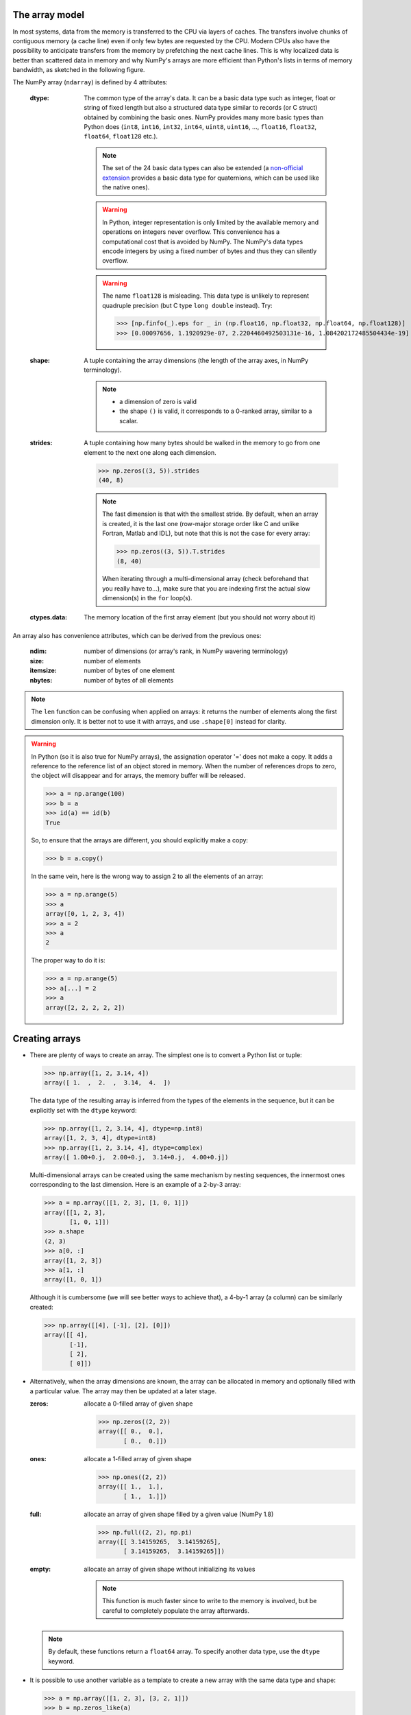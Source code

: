 The array model
---------------

In most systems, data from the memory is transferred to the CPU via layers of caches. The transfers involve chunks of contiguous memory (a cache line) even if only few bytes are requested by the CPU. Modern CPUs also have the possibility to anticipate transfers from the memory by prefetching the next cache lines. This is why localized data is better than scattered data in memory and why NumPy's arrays are more efficient than Python's lists in terms of memory bandwidth, as sketched in the following figure.

.. image:: layout_2darray.png
   :width: 40%

.. image:: layout_listoflist.png
   :width: 40%


The NumPy array (``ndarray``) is defined by 4 attributes:

  :dtype: The common type of the array's data. It can be a basic data type such as integer, float or string of fixed length but also a structured data type similar to records (or C struct) obtained by combining the basic ones. NumPy provides many more basic types than Python does (``int8``, ``int16``, ``int32``, ``int64``, ``uint8``, ``uint16``, ..., ``float16``, ``float32``, ``float64``, ``float128`` etc.).

          .. note:: The set of the 24 basic data types can also be extended (a `non-official extension <https://github.com/martinling/numpy_quaternion>`_ provides a basic data type for quaternions, which can be used like the native ones).

          .. warning:: In Python, integer representation is only limited by the available memory and operations on integers never overflow. This convenience has a computational cost that is avoided by NumPy. The NumPy's data types encode integers by using a fixed number of bytes and thus they can silently overflow.

          .. warning:: The name ``float128`` is misleading. This data type is unlikely to represent quadruple precision (but C type ``long double`` instead). Try:

                    >>> [np.finfo(_).eps for _ in (np.float16, np.float32, np.float64, np.float128)]
                    >>> [0.00097656, 1.1920929e-07, 2.2204460492503131e-16, 1.084202172485504434e-19]

  :shape: A tuple containing the array dimensions (the length of the array axes, in NumPy terminology).

          .. note::
             * a dimension of zero is valid
             * the shape ``()`` is valid, it corresponds to a 0-ranked array, similar to a scalar.

  :strides: A tuple containing how many bytes should be walked in the memory to go from one element to the next one along each dimension.
            
            >>> np.zeros((3, 5)).strides
            (40, 8)

            .. note:: The fast dimension is that with the smallest stride. By default, when an array is created, it is the last one (row-major storage order like C and unlike Fortran, Matlab and IDL), but note that this is not the case for every array:

                      >>> np.zeros((3, 5)).T.strides
                      (8, 40)

                      When iterating through a multi-dimensional array (check beforehand that you really have to...), make sure that you are indexing first the actual slow dimension(s) in the ``for`` loop(s).

  :ctypes.data: The memory location of the first array element (but you should not worry about it)

An array also has convenience attributes, which can be derived from the previous ones:

  :ndim: number of dimensions (or array's rank, in NumPy wavering terminology)
  :size: number of elements
  :itemsize: number of bytes of one element
  :nbytes: number of bytes of all elements

.. note:: The ``len`` function can be confusing when applied on arrays: it returns the number of elements along the first dimension only. It is better not to use it with arrays, and use ``.shape[0]`` instead for clarity.

.. warning:: In Python (so it is also true for NumPy arrays), the assignation operator '=' does not make a copy. It adds a reference to the reference list of an object stored in memory. When the number of references drops to zero, the object will disappear and for arrays, the memory buffer will be released.

    >>> a = np.arange(100)
    >>> b = a
    >>> id(a) == id(b)
    True

    So, to ensure that the arrays are different, you should explicitly make a copy:

    >>> b = a.copy()

    In the same vein, here is the wrong way to assign 2 to all the elements of an array:

    >>> a = np.arange(5)
    >>> a
    array([0, 1, 2, 3, 4])
    >>> a = 2
    >>> a
    2

    The proper way to do it is:

    >>> a = np.arange(5)
    >>> a[...] = 2
    >>> a
    array([2, 2, 2, 2, 2])


Creating arrays
---------------

* There are plenty of ways to create an array. The simplest one is to convert a Python list or tuple:

  >>> np.array([1, 2, 3.14, 4])
  array([ 1.  ,  2.  ,  3.14,  4.  ])

  The data type of the resulting array is inferred from the types of the elements in the sequence, but it can be explicitly set with the ``dtype`` keyword:

  >>> np.array([1, 2, 3.14, 4], dtype=np.int8)
  array([1, 2, 3, 4], dtype=int8)
  >>> np.array([1, 2, 3.14, 4], dtype=complex)
  array([ 1.00+0.j,  2.00+0.j,  3.14+0.j,  4.00+0.j])

  Multi-dimensional arrays can be created using the same mechanism by nesting sequences, the innermost ones corresponding to the last dimension. Here is an example of a 2-by-3 array:

  >>> a = np.array([[1, 2, 3], [1, 0, 1]])
  array([[1, 2, 3],
         [1, 0, 1]])
  >>> a.shape
  (2, 3)
  >>> a[0, :]
  array([1, 2, 3])
  >>> a[1, :]
  array([1, 0, 1])

  Although it is cumbersome (we will see better ways to achieve that), a 4-by-1 array (a column) can be similarly created:

  >>> np.array([[4], [-1], [2], [0]])
  array([[ 4],
         [-1],
         [ 2],
         [ 0]])

* Alternatively, when the array dimensions are known, the array can be allocated in memory and optionally filled with a particular value. The array may then be updated at a later stage.

  :zeros: allocate a 0-filled array of given shape

         >>> np.zeros((2, 2))
         array([[ 0.,  0.],
                [ 0.,  0.]])

  :ones: allocate a 1-filled array of given shape

         >>> np.ones((2, 2))
         array([[ 1.,  1.],
                [ 1.,  1.]])

  :full: allocate an array of given shape filled by a given value (NumPy 1.8)

         >>> np.full((2, 2), np.pi)
         array([[ 3.14159265,  3.14159265],
                [ 3.14159265,  3.14159265]])

  :empty: allocate an array of given shape without initializing its values

          .. note:: This function is much faster since to write to the memory is involved, but be careful to completely populate the array afterwards.

  .. note:: By default, these functions return a ``float64`` array. To specify another data type, use the ``dtype`` keyword.

* It is possible to use another variable as a template to create a new array with the same data type and shape:

  >>> a = np.array([[1, 2, 3], [3, 2, 1]])
  >>> b = np.zeros_like(a)
  >>> c = np.ones_like(a)
  >>> d = np.full_like(a, 2.)
  >>> e = np.empty_like(a)
  >>> for _ in a, b, c, d, e:
  ...     print(_.dtype, _.shape)
  (dtype('int64'), (2, 3))
  (dtype('int64'), (2, 3))
  (dtype('int64'), (2, 3))
  (dtype('int64'), (2, 3))
  (dtype('int64'), (2, 3))

* Since discretization is at the heart of scientific computing, creation of grids has been made straightforward and it can be done in several ways:

  :arange: Return evenly spaced values (the number of elements is known).

           >>> np.arange(10, dtype=float)
           array([ 0.,  1.,  2.,  3.,  4.,  5.,  6.,  7.,  8.,  9.])
           >>> start = 1
           >>> step = 0.1
           >>> n = 10
           >>> start + np.arange(n).reshape(2, -1) * step
           array([[ 1. ,  1.1,  1.2,  1.3,  1.4],
                  [ 1.5,  1.6,  1.7,  1.8,  1.9]])

           .. note:: other calling sequences than ``start + np.arange(n) * step`` can be used with ``arange``, but there are little compelling reasons to use them (see next function ``linspace``).

  :linspace: Return evenly spaced values (the boundaries are known).

             >>> np.linspace(2, 4, 6)
             array([ 2. ,  2.4,  2.8,  3.2,  3.6,  4. ])

  :logspace: Return numbers spaced evenly on a log scale. By default the base 10 is used. The end points specify the base's powers.

             >>> np.logspace(0, 2, 5)
             array([ 1., 3.16227766, 10., 31.6227766, 100.])

             .. note:: unlike Python's ``range`` builtin, the last point of the interval is included by default in the array returned by ``linspace`` and ``logspace``.

  :meshgrid: Return coordinate matrices from two or more coordinate vectors.

             >>> nx = 3
             >>> ny = 2
             >>> x_1d = np.linspace(0, 1, nx)
             >>> y_1d = np.linspace(0, 1, ny)
             >>> x_2d, yv_2d = np.meshgrid(x_1d, y_1d)
             >>> x_2d
             array([[ 0. ,  0.5,  1. ],
                    [ 0. ,  0.5,  1. ]])
             >>> y_2d
             array([[ 0.,  0.,  0.],
                    [ 1.,  1.,  1.]])
             >>> np.sqrt(x_2d**2 + y_2d**2)
             array([[ 0.        ,  0.5       ,  1.        ],
                    [ 1.        ,  1.11803399,  1.41421356]])


* Creation of arrays populated by pseudonumbers. The package ``numpy.random`` contains pseudonumber generators for the usual distributions. Many more are available in ``scipy.stats``.

  :random_itegers: Return random integers between a lower and upper value, inclusive.

    .. note:: ``randint`` also exists. It doesn't do anything that ``random_integers`` cannot, except confusing the user. Stick with ``random_integers``, which has a better name.

    .. note:: Even if a default value exists for the lower value, it is better practice to specify both the lower and upper values (``randint`` has not the same default value, so don't bother memorizing it).

    >>> np.random.random_integers(1, 6, (3, 2))
    array([[5, 2],
           [3, 6],
           [1, 6]])

  :random_sample: Return uniformly distributed random floats in the half-open interval [0.0, 1.0).

    .. note:: for the only purpose of confusing users even more, this function has 3 aliases ``random``, ``randf`` and ``sample``! Avoid them. And there's also ``rand``, see note below.

    >>> np.random.random_sample((3, 2))
    array([[ 0.55442892,  0.97919858],
           [ 0.40742057,  0.00879652],
           [ 0.098388836,  0.67112335]])

  :standard_nomal: Return random floats from the standard normal distribution.

    >>> np.random.standard_normal((3, 2))
    array([[ 1.72573865,  0.8938781 ],
           [ 0.37971588, -0.40010123],
           [-0.33761754,  0.07175398]])

  .. note:: I prefer not to use MATLAB® equivalent shortcuts ``rand`` and ``randn`` for ``random_sample`` and ``standard_normal``, even if they are available in ``numpy``'s module namespace, since their calling sequence ``rand(d0, d1, ...)`` is inconsistent with that of NumPy functions such as ``zeros``, ``ones``, ``random_integers``, ``random_sample``, ``standard_normal``, ``standard_cauchy`` etc., which use a tuple to specify the array shape.


Basic operations
----------------

* Functions in NumPy are vectorized

  :np.sum: sum of elements
  :np.cumsum: cumulative sum of elements
  :np.product: product of elements
  :np.cumproduct: cumulative product of elements
  :np.sort: sort elements
  :np.argsort: return the indices that would sort an array
  :np.all: return True if all array elements evaluate to True
  :np.any: return True if any array element evaluates to True
  :np.min: return the minimum element of an array
  :np.max: return the maximum element of an array

  .. note:: Python builtin functions ``all``, ``any``, ``min`` and ``max`` should not be used with NumPy arrays since 1) they are slow and 2) they will not work on multi-dimensional arrays.

  With these functions, an axis can be specified: it is the axis that will be collapsed and along which the operation is performed.

  >>> a = arange(8).reshape((2, 4))
  >>> print(a)
  [[0 1 2 3]
   [4 5 6 7]]
  >>> print(np.sum(a, axis=0))
  [ 4  6  8 10]
  >>> print(np.sum(a, axis=1))
  [ 6 22]

  .. note:: axes can be specified by starting from the last one, using negative values. ``-1`` stands for the last axis, ``-2`` for the last but one.

* Most common operations with two operands are performed element-wise:

  >>> a = np.array([[0, 1, 0],
  ...               [2, 3, 4]])
  >>> b = np.array([[2, 2, 2],
  ...               [3, 3, 3]])
  >>> a * b
  array([[ 0,  2,  0],
         [ 6,  9, 12]])


* Boolean operations.
  
  The operators ``not``, ``and`` and ``or`` should not be used with arrays.

  === = ========================
  not → ``~`` or ``logical_not``
  and → ``&`` or ``logical_and``
  or  → ``|`` or ``logical_or``
  xor → ``^`` or ``logical_xor``
  === = ========================

  .. note:: The operators ``~``, ``&``, ``|`` and ``^`` have a very high priority, so parenthesis must be used to combine expressions. The following example shows how to print the number of times that 1 or 10 are drawn from a uniform distribution:

    >>> a = np.random.random_integers(1, 10, 1000)
    >>> np.sum((a == 1) | (a == 10))
    207

.. topic:: **Exercise**: Computation of :math:`\pi` by Monte-Carlo sampling.
    :class: green

    Given the random variables X and Y following the uniform distribution between -1 and 1, the probability for the point (X, Y) to be inside the unity disk is the ratio of the surface of the unity disk and that of the unity square, i.e. :math:`\pi/4`. It is then possible possible to compute :math:`\pi` by drawing realizations of X and Y and counting the fraction of points (X, Y) inside the unity disk.

    Vectorize the following pure Python code, by using NumPy arrays and functions.

    .. literalinclude:: pi_montecarlo_slow.py
        :lines: 5-

    .. only:: html

        [:ref:`Solution <pi_montecarlo.py>`]


Indexing arrays
---------------

* integers and slices: like Python

  .. warning:: indexing starts at 0!

  .. warning:: in slices, the stop point is excluded from the selection!

  .. note:: negative indices are fine.

  >>> a = np.arange(10)
  >>> a[3: -3]
  array([3, 4, 5, 6])
  >>> a[::2]
  array([0, 2, 4, 6, 8])
  >>> a.strides, a[::2].strides
  (8,), (16,)

* The ellipsis ``...`` replaces as many ``:`` as possible. For an array ``a`` of rank 4: ``a[..., 0, :]`` is equivalent to ``a[:, :, 0, :]``

  >>> a = np.arange((2, 3, 4, 5))
  >>> a[..., 0].shape
  (2, 3, 4)

  .. note:: ``a[i]`` is equivalent to ``a[i, ...]``

* A boolean array can be used as a mask to select elements.

  >>> x = np.random.random_sample(1000)
  >>> x[x > 3] = 0

  .. note:: Use boolean masks instead of the ``where`` function!


* selection indexing: an integer array can also be used

  >>> x = np.random.random_sample(1000)
  >>> index = np.argsort(x)
  >>> x[index[:10]] = 0


.. topic:: **Exercise**: Histogram
  :class: green

  Complete the missing parts of the code below to do this exercise.
  Given a large number of particules of velocities :math:`v_x, v_y, v_z` distributed according to the standard normal distribution, plot the histogram of the speed in 1, 2 and 3 dimensions:

      .. math::
        v_1 &= |v_x| = \sqrt{v_x^2} \\
        v_2 &= \sqrt{v_x^2+v_y^2} \\
        v_3 &= \sqrt{v_x^2+v_y^2+v_z^2}

  and compare it to the theoretical Maxwell distributions:

      .. math::
         f_n(v) = \left(\frac{\pi}{2}\right)^{-\frac{|n-2|}{2}} v^{n-1} e^{-\frac{1}{2}v^2}

  where :math:`n` = 1, 2, 3 is the number of dimensions.

  ::

    from __future__ import division
    import numpy as np
    import matplotlib.pyplot as mp


    def velocity2speed(velocity, ndims):
        """ Return the ndims-dimensional speed of the particles. """
        return ...


    def speed_distribution(speed, ndims):
        """
        Return the probability distribution function of the ndims-dimensional
        speed of the particles.
        """
        return ...


    NPARTICULES = 1000000

    velocity = np.random.standard_normal((NPARTICULES, 3))

    for ndims in (1, 2, 3):
        speed = velocity2speed(...)
        ax = mp.subplot(1, 3, ndims)
        n, bins, patches = ax.hist(speed, ...)
        ax.set_title('{}-d speed distribution'.format(ndims))
        ax.set_xlim(0, 5)
        ax.set_ylim(0, 0.9)
        ax.set_xlabel('speed')
        ax.plot(..., ..., 'r', linewidth=2)

    mp.show()

  .. only:: html

            [:ref:`Solution <plot_maxwell.py>`]


Manipulating arrays
-------------------

* Transformations that change the shape but not the size

  :.reshape: Give a new shape.

           .. note:: One shape dimension can be -1. In this case, the value is inferred from the number of elements of the array and the remaining dimensions.

                     >>> a = np.ones((4, 2, 7))
                     >>> b = a.reshape((4, -1))
                     >>> b.shape
                     (4, 14)

  :.ravel: Flatten an array to one dimension.

         .. note:: By default, in the ``reshape`` and ``ravel`` transformations, the elements of the input and output array are identical when both travelled following the row-major order.

  :.T: Transpose of the array.
  :.swapaxes: Interchange two axes.
  :np.rollaxis: Roll a specified axis backwards, until it lies in a given position.
  :.squeeze: Remove single-dimensional entries from the shape of the array.

  It is also easy to add a new dimension, using ``None`` (or equivalently ``np.newaxis``):

  >>> a = np.zeros((3, 5))
  >>> a[..., None].shape
  (3, 5, 1)
  >>> a[:, None, :].shape
  (3, 1, 5)
  >>> a[None, ...].shape
  (1, 3, 5)

  We will see later how much this notation can be handy when used in conjonction with broadcasting.

* Transformations that change the size

  :np.resize: Return a new array with the specified shape, repeating the array if necessary
  :tile: Construct an array by repeating A the given number of times.
  :resize: TBD
  :repeat: TBD


.. topic:: **Exercise**:
    :class: green

    Write a function that returns the mean of each 100 element block of a vector of size 100×N. The first version will loop over the vector slices by using a list comprehension and the second one will use NumPy transformation functions to avoid the ``for`` loop. The vector elements will be drawn from any statistical distribution. 

    .. only:: html

        [:ref:`Solution <block_mean.py>`]


Views and copies
----------------

A powerful aspect of NumPy's array model is that many operations can be performed without copying the data, which can be expensive especially when handling big datasets. For instance, indexing using a slice returns a view on the initial array, which mean that the initial and sliced arrays share the same memory buffer. This is a frequent source a confusion, since modifying the view will affect the original array. It is then important to know which operations return a view and which ones a copy. A view on an array is different from a reference: even though they share the same memory buffer, the viewing and viewed arrays are different Python objects:

    >>> a = np.zeros(10)
    >>> b = a.view()
    >>> id(a) == id(b)
    False
    >>> a.ctypes.data == b.ctypes.data
    True

.. topic:: **Exercise**:
       :class: green

       Given the function

       >>> def isview(a, b):
       ...     """
       ...     Return True if b is a view on a.
       ...     (It is assumed that a's memory buffer is contiguous)
       ...     """
       ...     return a.ctypes.data <= b.ctypes.data < a.ctypes.data + a.nbytes

       and the array

       >>> a = np.arange(24, dtype=float)
       >>> a.shape = (3, 2, 4)

       let's first check that slicing an array does not copy it:

       >>> isview(a, a[:2, 1, 1:3])
       True

       Then, check what the following actions do and whether their result is a view or a copy:

       ::

           a.copy()
           a[:, ::-1, :]
           a.view(complex)
           a.view([('position', float, 3), ('mass', float)])
           a.reshape((6, -1))
           a[..., None]
           a.ravel()
           a.flatten()
           a.T
           a.T.ravel()
           a.swapaxes(0, 1)
           np.rollaxis(a, 2)
           a.astype(int)
           a.astype(float)
           np.asarray(a)
           np.asarray(a, dtype=float)
           np.asarray(a, dtype=int)
           np.array(a, dtype=float, copy=False)


Combining arrays
----------------

  :r\_: Translate slice objects to concatenation along the first axis.

        >>> np.r_[np.array([1,2,3]), 0, 0, np.array([4,5,6])]
        array([1, 2, 3, 0, 0, 4, 5, 6])
  :hstack: Stack arrays in sequence horizontally (column wise).
  :vstack: Stack arrays in sequence vertically (row wise).
  :dstack: Stack arrays in sequence depth wise (along third axis).
  :concatenate: Join a sequence of arrays together.
  :column_stack: Stack 1-D arrays as columns into a 2-D array.
  :row_stack: Stack arrays in sequence vertically (row wise).


Broadcasting
------------

Broadcasting allows operations (such as addition, multiplication etc.) which are normally element-wise to be carried on arrays of different shapes. It is a virtual replication of the arrays along the missing dimensions. It can be seen as a generalization of operations involving an array and a scalar.

* the addition of a scalar on an matrix can be seen as the addition of a matrix with identical elements (and same dimensions).

.. image:: broadcast_scalar.png

* the addition of a row on a matrix will be seen as the addition of a matrix with replicated rows (the number of columns must match).

.. image:: broadcast_row.png

* conversely the addition of a column on a matrix will be seen as the addition of a matrix with replicated columns (the number of rows must match)

.. image:: broadcast_column.png

* What if the rank of the arrays is greater than 2? There is no restriction on the rank: any dimension of length 1 is broadcastable and is virtually replicated to match the other array's dimension length. The two arrays may have different broadcastable dimensions. If this happens, the result of the operation will have more elements than any of the operands.

* Can it work on arrays of different ranks? Sure! Dimensions of length 1 are **prepended** (added on the left of the array shape) until the two arrays have the same rank. As a consequence, the following operation is possible:

    >>> np.zeros((5, 9)) + np.ones(9)

  but not this one, since the righmost dimensions are different:

    >>> np.zeros((5, 9)) + np.ones(5)
    ValueError: operands could not be broadcast together with shapes (5,9) (5)

  So for columns, an additional dimension must be specified and added on the right:

    >>> np.zeros((5, 9)) + np.ones(5)[:, None]


* Can it work on more than two arrays? Yes again! But you have to find an element-wise operation with more than two operands...

* Since the replication is virtual, no memory is wasted. Broadcasting is fast. Use it wherever possible, just keep an eye on the size of the broadcast result to make sure that it does not become too large.

.. topic:: **Exercise**:
    :class: green

    Can the arrays of the following shapes be broadcast together? If yes, what would be the shape of the result?

    * (7, 1) and (7, 4)

    * (7,) and (4, 7)

    * (3, 3) and (2, 3)

    * (1, 1, 1, 8) and (1, 9, 1)

    * (4, 1, 9) and (3, 1)


    .. only:: html

        [:ref:`Solution <broadcasting_shapes>`]

.. topic:: **Exercise**:
    :class: green

    Remove the ``for`` loops in this code by using broadcasting and measure the improvement in execution time.

    ::

      from __future__ import division
      import matplotlib.pyplot as mp
      import numpy as np

      NDETECTORS = 8
      NSAMPLES = 1000
      SAMPLING_PERIOD = 0.1
      GLITCH_TAU = 0.3
      GLITCH_AMPL = 20
      GAIN_SIGMA = 0.03
      SOURCE_AMPL = 7
      SOURCE_PERIOD = 5
      NOISE_SIGMA = 0.7

      time = np.arange(NSAMPLES) * SAMPLING_PERIOD
      glitch = np.zeros(NSAMPLES)
      glitch[100:] = GLITCH_AMPL * np.exp(-time[:-100] / GLITCH_TAU)
      gain = 1 + GAIN_SIGMA * np.random.standard_normal(NDETECTORS)
      offset = np.arange(NDETECTORS)
      source = SOURCE_AMPL * np.sin(2 * np.pi * time / SOURCE_PERIOD)
      noise = NOISE_SIGMA * np.random.standard_normal((NDETECTORS, NSAMPLES))
      
      signal = np.empty((NDETECTORS, NSAMPLES))
      for idet in xrange(NDETECTORS):
          for isample in xrange(NSAMPLES):
              signal[idet, isample] = gain[idet] * source[isample] + \
                                      glitch[isample] + offset[idet] + \
                                      noise[idet, isample]

      mp.figure()
      mp.subplot('211')
      mp.imshow(signal, aspect='auto', interpolation='none')
      mp.xlabel('sample')
      mp.ylabel('detector')
      mp.subplot('212')
      for s in signal:
          mp.plot(time, s)
      mp.xlabel('time [s]')
      mp.ylabel('signal')
      mp.show()

    .. only:: html

        [:ref:`Solution <plot_broadcasting.py>`]

.. topic:: **Exercise**:
    :class: green

    Write a one-liner function that normalizes by the euclidian norm M N-dimensional real vectors packed in an array of shape (M, N).

    .. only:: html

        [:ref:`Solution <normalize.py>`]


Universal functions (Ufuncs)
----------------------------

Arrays and universal functions are the two fundamental NumPy building blocks. The most basic operations on arrays are performed by these ufuncs.

======== ========================
Operator Ufunc
======== ========================
``+``    ``np.add``
``-``    ``np.subtract``
``*``    ``np.multiply``
``/``    ``np.true_divide`` (with: ``from __future__ import division``)
``//``   ``np.floor_divide``
``**``   ``np.power``
``%``    ``np.mod``
``==``   ``np.equal``
``!=``   ``np.not_equal``
``<``    ``np.less``
``<=``   ``np.less_equal``
``>``    ``np.greater``
``>=``   ``np.greater_equal``
``~``    ``np.logical_not`` or ``np.bitwise_not``
``&``    ``np.logical_and`` or ``np.bitwise_and``
``|``    ``np.logical_or``  or ``np.bitwise_or``
``^``    ``np.logical_xor`` or ``np.bitwise_xor``
======== ========================

`Many functions <http://docs.scipy.org/doc/numpy/reference/ufuncs.html#available-ufuncs>`_ are also implemented as ufuncs: ``absolute``, ``conj``, ``sign``, ``cos``, ``sin``, ``tan``, ``arccos``, ``arcsin``, ``arctan2`` and many more...

A ``ufunc`` has the following characteritics:

1. a buffer can be provided for the output, which can be useful to avoid temporaries.

   >>> N = 1000000
   >>> x = np.random.random_sample(N)
   >>> %timeit 2 * np.sin(x) + x
   10 loops, best of 3: 45 ms per loop
   >>> out = np.empty_like(x)
   >>> %timeit global out; np.sin(x, out); out *= 2; out += x
   10 loops, best of 3: 37 ms per loop


2. it implements the broadcasting mechanism on its inputs and outputs.

3. it has the following methods (which are only useful for ufuncs with two arguments):

   :reduce: reduce `a` to a scalar or `a`'s dimension by one, by applying the ``ufunc`` along all axes or one specified axis. Equivalent to:

       >>> r = x[0]
       >>> for i in range(1, len(x) - 1):
       ...     r = ufunc(r, x[i])

   :accumulate: accumulate the result of applying the ``ufunc`` to all elements. Equivalent to:

       >>> a = np.empty(len(x))
       >>> a[0] = x[0]
       >>> for i in range(1, len(x) - 1):
       ...     a[i] = ufunc(a[i - 1], x[i])

   :outer: outer product equivalent to:
           
       >>> r = np.empty(len(x), len(y))
       >>> for i in range(len(x)):
       ...     for j in range(len(y)):
       ...         r[i, j] = ufunc(x[i], y[j])

       Example: the truth table of logical operators can be obtained straightforwardly using this method.

       >>> tf = [True, False]
       >>> np.logical_and.outer(tf, tf)
       array([[ True, False],
              [False, False]], dtype=bool)
       >>> np.logical_or.outer(tf, tf)
       array([[ True,  True],
              [ True, False]], dtype=bool)

The use of ufuncs in NumPy is pervasive and the following non-ufunc functions, which are amongst the most basic ones, are using internally the ufunc methods that we have just described:

    ============= ======================
    Function      Under the hood
    ============= ======================
    np.sum        np.add.reduce
    np.cumsum     np.add.accumulate
    np.product    np.multiply.reduce
    np.cumproduct np.multiply.accumulate
    np.min        np.minimum.reduce
    np.max        np.maximum.reduce
    np.any        np.logical_or.reduce
    np.all        np.logical_and.reduce
    ============= ======================

It is relatively easy to write ufuncs in C.


.. topic:: **Exercise**:
    :class: green

    Using ufunc capabilities, create :math:`M\times N` matrices :math:`A` and :math:`B` such that

      .. math::
         A_{ij} &= i + j \\
         B_{ij} &= ij

    with :math:`0\le i<M` and  :math:`0\le j<N`

    .. only:: html

        [:ref:`Solution <ufunc_matrices.py>`]


Special values
--------------

NumPy supports IEEE 754 floating point special values `NaN` and `inf`. These literal values are available as ``np.nan`` and ``np.inf`` and are stored as Python ``float``.

NumPy's behaviour when an IEEE exception occurs is configurable with the ``seterr`` function. If your code produces NaNs, you can raise exceptions when NaN are triggered to know where the problem happens:

    >>> np.seterr(invalid='raise')

To inspect these special values:

:isinf: Return True for positive or negative infinite numbers
:isnan: Return True for NaN elements

    >>> from __future__ import division
    >>> N = 1000000
    >>> a = np.random.random_integers(0, 10, N)
    >>> b = np.random.random_integers(0, 10, N)
    >>> c = a / b
    >>> np.all(np.isnan(c) == ((a == 0) & (b == 0)))
    True
:isfinite: Return True for finite elements (non-infinite and non-NaN)

And to make them non-special:

:nan_to_num: Set `NaN` to zero, `+inf` to max float and `-inf` to min float

When NaN values are present in an array, most NumPy functions will propagate them to the result instead of restricting the operation to the non-NaN elements. To explicitly discard the NaNs, one should call the following functions: ``nanmin``, ``nanmax``, ``nanargmin``, ``nanargmax``, ``nanmean``, ``nanstd``, ``nanvar``, ``nansum``.


Structured data types
---------------------

Basic data types can be combined to form structured data types, akin to C's ``struct`` or Fortran's derived types. The synthax to create such records is strict, it must be a **list** of **tuples**, each tuple containing the name, data type and optionally the shape of the field. The field values are accessed by using brackets.

>>> point_dtype = [('x', float), ('y', float), ('z', float)]
>>> n = 100
>>> points = np.empty(n, dtype=point_dtype)
>>> points['x'] = np.random.random_sample(n)
>>> points['y'] = np.random.random_sample(n)
>>> points['z'] = np.random.random_sample(n)
>>> points[0]
(0.1620762355727834, 0.2395019980532217, 0.9167745701692562)
>>> points[10] = (1, 1 , 0)

Another example, in which the shapes of the fields are specified:

>>> spectra_dtype = [('fluxdensity', float, 100),
...                  ('wavelength', float, 100)]
>>> spectrum = np.zeros((), dtype=spectra_dtype)
>>> spectrum['wavelength'].size
100

.. note:: Fields can be strings, but since array elements must have a fixed common ``itemsize``, it is mandatory to specify the maximum number of characters. Structured data types can also be combined together:

   >>> galaxy_dtype = [('name', 'S256'),
   ...                 ('pos', point_dtype)]
   >>> galaxy = np.zeros(10, dtype=galaxy_dtype)
   >>> galaxy[0] = ('M81', (1, -1, 0))
   >>> galaxy[0]['name']
   'M81'
   >>> galaxy[0]['pos']['x'], galaxy[0]['pos']['y'], galaxy[0]['pos']['z']
   (1.0, -1.0, 0.0)


.. warning:: Indexing using boolean or integer arrays makes a copy. In the following expression, a temporary structured array is created to store ``galaxy[[0, 1]]``

   >>> galaxy[[0, 1]]['name'] = 'new name 1', 'new name 2'

   and this is where the update of the field ``name`` takes place. As a consequence, the original array is left intact:

   >>> print(galaxy[:2]['name'])
   ['M81' '']

   To circumvent this potential source of mistakes using boolean and integer arrays, the indexing should be performed rightmost:

   >>> galaxy['name'][[0, 1]] = 'new name 1', 'new name 2'
   >>> print(galaxy[:2]['name'])

   Note that using integers or slices for indexing does not make a copy, so rightmost indexing is not required in these cases:

   >>> galaxy[:2]['name'] = 'galaxy 1', 'galaxy 2'
   >>> print(galaxy[:2]['name'])
   ['galaxy 1' 'galaxy 2']

.. topic:: **Exercise**: Indirect sort.
    :class: green

    An indirect sort consists in using an array to sort another one.

    First, create a structured dtype with a string field ``name`` (no more than 10 characters) and an integer field ``age``. Then use it to allocate a large array of people. The ``name`` field will be populated with ``id1``, ``id2``, etc. and the ``age`` field according to any random distribution. Sort the people according to their age by two methods: 1) using the function ``np.argsort`` and 2) looking at the ``np.sort`` documentation related to structured arrays.

    .. only:: html

        [:ref:`Solution <indirect_sort.py>`]


Record arrays
-------------

Accessing fields in structured arrays by using brackets can be a bit clumsy. Fortunately, it is possible to access these fields in a more concise way, as attributes, by using record arrays. It can be done in the following way (field values are not initialized):

    >>> source_dtype = [('name', 'S256'),
    ...                 ('ra', float),
    ...                 ('dec', float)]
    >>> source = np.recarray(10, dtype=source_dtype)
    >>> source[0] = ('M81', 148.8882208, 69.0652947)
    >>> print(source[0].name, source[0].ra, source[0].dec)
    ('M81', 148.8882208, 69.065294699999995)

An existing structured array can be viewed as a ``recarray``:

    >>> source = np.empty(10, dtype=source_dtype).view(np.recarray)
    >>> source[0] = ('M81', 148.8882208, 69.0652947)

.. warning::

    \... but attribute access is broken for scalars (NumPy 1.8):

    >>> source[0].name
    AttributeError: 'numpy.void' object has no attribute 'name'

    So one should write:

    >>> source.name[0]
    'M81'

    And even for record arrays obtained with the ``np.recarray`` constructor, attribute access is broken (NumPy 1.8) for scalars with nested data types (write ``galaxy.pos.x[0]`` instead of ``galaxy[0].pos.x`` as well).


Dense linear algebra
--------------------

Although a specific class (``matrix``) does exist to facilitate matrix handling (the signs ``*`` and ``**`` have been redefined to mean matrix multiplication and power), it is seldom used in practice, the reason being that it is more frequent to deal with arrays of dimensions larger than two.

In the NumPy name space:

:dot:       Vector-vector, matrix-vector or matrix-matrix dot product

    .. note:: 1-dimensional arrays are used as column vectors:

        >>> M = np.array([[1, 2],
        ...               [0, 1]])
        >>> x = np.array([1, 1])
        >>> np.dot(M, x)
        array([3, 1])

        but beware that the transpose of a 1-dimensional array is still 1-dimensional, so the expression :math:`x^{\rm T} M` should be written as:

        >>> np.dot(x, M)

        or

        >>> np.dot(M.T, x)
        

:tensordot: Compute tensor dot product along specified axes
:einsum:    Evaluate the Einstein summation convention on the operands
:eye:       Return the identity matrix

The NumPy package ``linalg`` has the following functions:

:norm:            Vector or matrix norm
:inv:             Inverse of a square matrix
:solve:           Solve a linear system of equations
:det:             Determinant of a square matrix
:lstsq:           Solve linear least-squares problem
:pinv:            Pseudo-inverse (Moore-Penrose) calculated using a singular value decomposition
:matrix_power:    Integer power of a square matrix

Eigenvalues and decompositions:

:eig:             Eigenvalues and vectors of a square matrix
:eigh:            Eigenvalues and eigenvectors of a Hermitian matrix
:eigvals:         Eigenvalues of a square matrix
:eigvalsh:        Eigenvalues of a Hermitian matrix
:cond:            Compute the condition number of a matrix
:qr:              QR decomposition of a matrix
:svd:             Singular value decomposition of a matrix
:cholesky:        Cholesky decomposition of a matrix

Tensor operations:

:tensorsolve:     Solve a linear tensor equation
:tensorinv:       Calculate an inverse of a tensor
